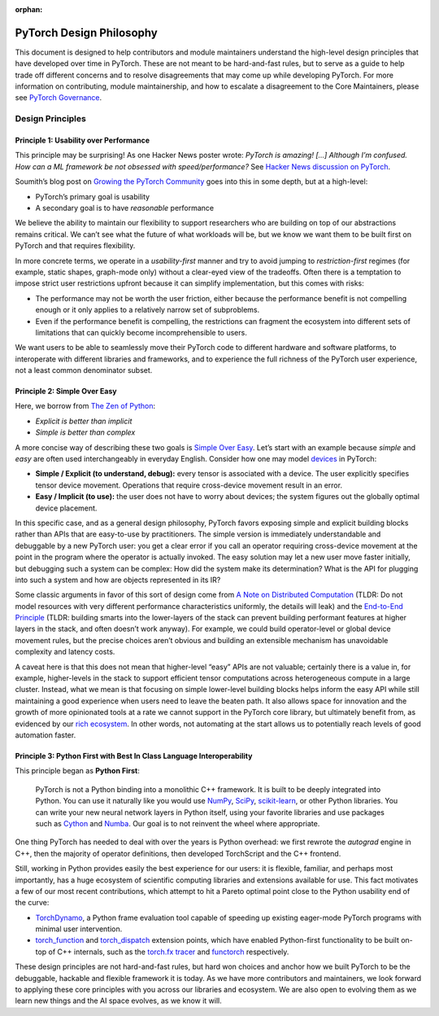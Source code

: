 :orphan:

PyTorch Design Philosophy
=========================

This document is designed to help contributors and module maintainers
understand the high-level design principles that have developed over
time in PyTorch. These are not meant to be hard-and-fast rules, but to
serve as a guide to help trade off different concerns and to resolve
disagreements that may come up while developing PyTorch. For more
information on contributing, module maintainership, and how to escalate a
disagreement to the Core Maintainers, please see `PyTorch
Governance <https://pytorch.org/docs/main/community/governance.html>`__.

Design Principles
-----------------

Principle 1: Usability over Performance
~~~~~~~~~~~~~~~~~~~~~~~~~~~~~~~~~~~~~~~

This principle may be surprising! As one Hacker News poster wrote:
*PyTorch is amazing! [...] Although I’m confused. How can a ML framework be
not obsessed with speed/performance?* See `Hacker News discussion on
PyTorch <https://news.ycombinator.com/item?id=28066093>`__.

Soumith’s blog post on `Growing the PyTorch
Community <https://soumith.ch/posts/2021/02/growing-opensource/?fbclid=IwAR1bvN_xZ8avGvu14ODJzS8Zp7jX1BOyfuGUf-zoRawpyL-s95Vjxf88W7s>`__
goes into this in some depth, but at a high-level:

-  PyTorch’s primary goal is usability
-  A secondary goal is to have *reasonable* performance

We believe the ability to maintain our flexibility to support
researchers who are building on top of our abstractions remains
critical. We can’t see what the future of what workloads will be, but we
know we want them to be built first on PyTorch and that requires
flexibility.

In more concrete terms, we operate in a *usability-first* manner and try
to avoid jumping to *restriction-first* regimes (for example, static shapes,
graph-mode only) without a clear-eyed view of the tradeoffs. Often there
is a temptation to impose strict user restrictions upfront because it
can simplify implementation, but this comes with risks:

-  The performance may not be worth the user friction, either because
   the performance benefit is not compelling enough or it only applies to
   a relatively narrow set of subproblems.
-  Even if the performance benefit is compelling, the restrictions can
   fragment the ecosystem into different sets of limitations that can
   quickly become incomprehensible to users.

We want users to be able to seamlessly move their PyTorch code to
different hardware and software platforms, to interoperate with
different libraries and frameworks, and to experience the full richness
of the PyTorch user experience, not a least common denominator subset.

Principle 2: Simple Over Easy
~~~~~~~~~~~~~~~~~~~~~~~~~~~~~

Here, we borrow from `The Zen of
Python <https://peps.python.org/pep-0020/>`__:

-  *Explicit is better than implicit*
-  *Simple is better than complex*

A more concise way of describing these two goals is `Simple Over
Easy <https://www.infoq.com/presentations/Simple-Made-Easy/>`_. Let’s start with an example because *simple* and *easy* are
often used interchangeably in everyday English. Consider how one may
model `devices <https://pytorch.org/docs/main/tensor_attributes.html#torch.device>`__
in PyTorch:

-  **Simple / Explicit (to understand, debug):** every tensor is associated
   with a device. The user explicitly specifies tensor device movement.
   Operations that require cross-device movement result in an error.
-  **Easy / Implicit (to use):** the user does not have to worry about
   devices; the system figures out the globally optimal device
   placement.

In this specific case, and as a general design philosophy, PyTorch
favors exposing simple and explicit building blocks rather than APIs
that are easy-to-use by practitioners. The simple version is immediately
understandable and debuggable by a new PyTorch user: you get a clear
error if you call an operator requiring cross-device movement at the
point in the program where the operator is actually invoked. The easy
solution may let a new user move faster initially, but debugging such a
system can be complex: How did the system make its determination? What
is the API for plugging into such a system and how are objects
represented in its IR?

Some classic arguments in favor of this sort of design come from `A
Note on Distributed
Computation <https://dl.acm.org/doi/book/10.5555/974938>`__ (TLDR: Do not
model resources with very different performance characteristics
uniformly, the details will leak) and the `End-to-End
Principle <http://web.mit.edu/Saltzer/www/publications/endtoend/endtoend.pdf>`__
(TLDR: building smarts into the lower-layers of the stack can prevent
building performant features at higher layers in the stack, and often
doesn’t work anyway). For example, we could build operator-level or
global device movement rules, but the precise choices aren’t obvious and
building an extensible mechanism has unavoidable complexity and latency
costs.

A caveat here is that this does not mean that higher-level “easy” APIs
are not valuable; certainly there is a value in, for example,
higher-levels in the stack to support efficient tensor computations
across heterogeneous compute in a large cluster. Instead, what we mean
is that focusing on simple lower-level building blocks helps inform the
easy API while still maintaining a good experience when users need to
leave the beaten path. It also allows space for innovation and the
growth of more opinionated tools at a rate we cannot support in the
PyTorch core library, but ultimately benefit from, as evidenced by
our `rich ecosystem <https://pytorch.org/ecosystem/>`__. In other
words, not automating at the start allows us to potentially reach levels
of good automation faster.

Principle 3: Python First with Best In Class Language Interoperability
~~~~~~~~~~~~~~~~~~~~~~~~~~~~~~~~~~~~~~~~~~~~~~~~~~~~~~~~~~~~~~~~~~~~~~

This principle began as **Python First**:

  PyTorch is not a Python binding into a monolithic C++ framework.
  It is built to be deeply integrated into Python. You can use it
  naturally like you would use `NumPy <https://www.numpy.org/>`__,
  `SciPy <https://www.scipy.org/>`__, `scikit-learn <https://scikit-learn.org/>`__,
  or other Python libraries. You can write your new neural network
  layers in Python itself, using your favorite libraries and use
  packages such as `Cython <https://cython.org/>`__ and
  `Numba <http://numba.pydata.org/>`__. Our goal is to not reinvent
  the wheel where appropriate.

One thing PyTorch has needed to deal with over the years is Python
overhead: we first rewrote the `autograd` engine in C++, then the majority
of operator definitions, then developed TorchScript and the C++
frontend.

Still, working in Python provides easily the best experience for our
users: it is flexible, familiar, and perhaps most importantly, has a
huge ecosystem of scientific computing libraries and extensions
available for use. This fact motivates a few of our most recent
contributions, which attempt to hit a Pareto optimal point close to the
Python usability end of the curve:

-  `TorchDynamo <https://dev-discuss.pytorch.org/t/torchdynamo-an-experiment-in-dynamic-python-bytecode-transformation/361>`__,
   a Python frame evaluation tool capable of speeding up existing
   eager-mode PyTorch programs with minimal user intervention.
-  `torch_function <https://pytorch.org/docs/main/notes/extending.html#extending-torch>`__
   and `torch_dispatch <https://dev-discuss.pytorch.org/t/what-and-why-is-torch-dispatch/557>`__
   extension points, which have enabled Python-first functionality to be
   built on-top of C++ internals, such as the `torch.fx
   tracer <https://pytorch.org/docs/stable/fx.html>`__
   and `functorch <https://github.com/pytorch/functorch>`__
   respectively.

These design principles are not hard-and-fast rules, but hard won
choices and anchor how we built PyTorch to be the debuggable, hackable
and flexible framework it is today. As we have more contributors and
maintainers, we look forward to applying these core principles with you
across our libraries and ecosystem. We are also open to evolving them as
we learn new things and the AI space evolves, as we know it will.
